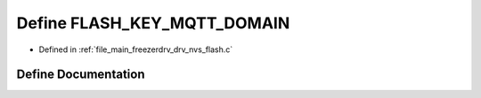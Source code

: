 .. _exhale_define_drv__nvs__flash_8c_1a3fad4586067101515f80dbe862230e79:

Define FLASH_KEY_MQTT_DOMAIN
============================

- Defined in :ref:`file_main_freezerdrv_drv_nvs_flash.c`


Define Documentation
--------------------


.. doxygendefine:: FLASH_KEY_MQTT_DOMAIN
